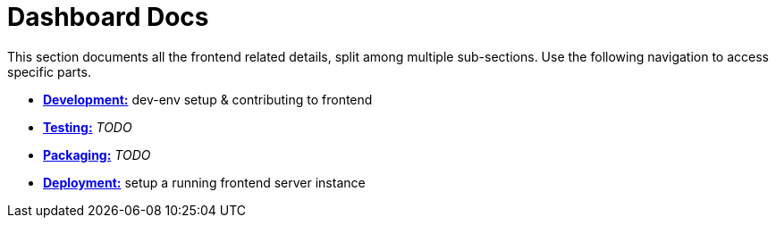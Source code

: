 // vim: tw=79
= Dashboard Docs

This section documents all the frontend related details, split among multiple
sub-sections. Use the following navigation to access specific parts.

* link:development.adoc[*Development:*] dev-env setup & contributing to frontend
* link:testing.adoc[*Testing:*] _TODO_
* link:packaging.adoc[*Packaging:*] _TODO_
* link:deployment.adoc[*Deployment:*] setup a running frontend server instance
